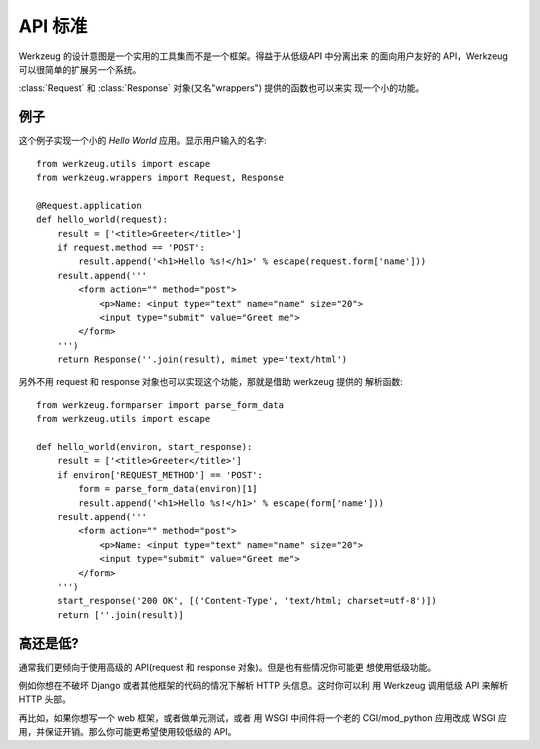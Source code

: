 ==========
API 标准
==========

.. module:: werkzeug

Werkzeug 的设计意图是一个实用的工具集而不是一个框架。得益于从低级API 中分离出来
的面向用户友好的 API，Werkzeug 可以很简单的扩展另一个系统。

:class:`Request` 和 :class:`Response` 对象(又名"wrappers") 提供的函数也可以来实
现一个小的功能。

例子
=======

这个例子实现一个小的 `Hello World` 应用。显示用户输入的名字::

    from werkzeug.utils import escape
    from werkzeug.wrappers import Request, Response

    @Request.application
    def hello_world(request):
        result = ['<title>Greeter</title>']
        if request.method == 'POST':
            result.append('<h1>Hello %s!</h1>' % escape(request.form['name']))
        result.append('''
            <form action="" method="post">
                <p>Name: <input type="text" name="name" size="20">
                <input type="submit" value="Greet me">
            </form>
        ''')
        return Response(''.join(result), mimet ype='text/html')

另外不用 request 和 response 对象也可以实现这个功能，那就是借助 werkzeug 提供的
解析函数::

    from werkzeug.formparser import parse_form_data
    from werkzeug.utils import escape

    def hello_world(environ, start_response): 
        result = ['<title>Greeter</title>']
        if environ['REQUEST_METHOD'] == 'POST':
            form = parse_form_data(environ)[1]
            result.append('<h1>Hello %s!</h1>' % escape(form['name']))
        result.append('''
            <form action="" method="post">
                <p>Name: <input type="text" name="name" size="20">
                <input type="submit" value="Greet me">
            </form>
        ''')
        start_response('200 OK', [('Content-Type', 'text/html; charset=utf-8')])
        return [''.join(result)]

高还是低?
============

通常我们更倾向于使用高级的 API(request 和 response 对象)。但是也有些情况你可能更
想使用低级功能。

例如你想在不破坏 Django 或者其他框架的代码的情况下解析 HTTP 头信息。这时你可以利
用 Werkzeug 调用低级 API 来解析 HTTP 头部。

再比如，如果你想写一个 web 框架，或者做单元测试，或者 用 WSGI 中间件将一个老的
CGI/mod_python 应用改成 WSGI 应用，并保证开销。那么你可能更希望使用较低级的 API。
